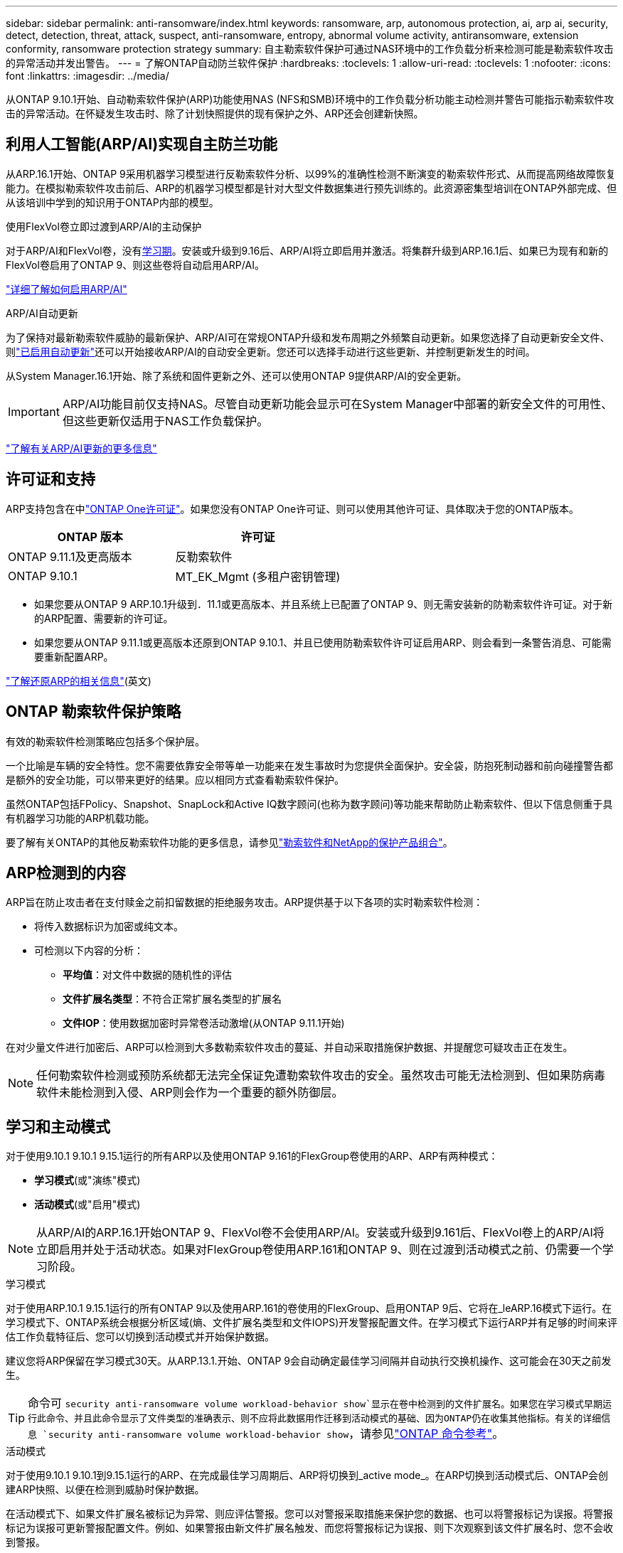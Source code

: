 ---
sidebar: sidebar 
permalink: anti-ransomware/index.html 
keywords: ransomware, arp, autonomous protection, ai, arp ai, security, detect, detection, threat, attack, suspect, anti-ransomware, entropy, abnormal volume activity, antiransomware, extension conformity, ransomware protection strategy 
summary: 自主勒索软件保护可通过NAS环境中的工作负载分析来检测可能是勒索软件攻击的异常活动并发出警告。 
---
= 了解ONTAP自动防兰软件保护
:hardbreaks:
:toclevels: 1
:allow-uri-read: 
:toclevels: 1
:nofooter: 
:icons: font
:linkattrs: 
:imagesdir: ../media/


[role="lead"]
从ONTAP 9.10.1开始、自动勒索软件保护(ARP)功能使用NAS (NFS和SMB)环境中的工作负载分析功能主动检测并警告可能指示勒索软件攻击的异常活动。在怀疑发生攻击时、除了计划快照提供的现有保护之外、ARP还会创建新快照。



== 利用人工智能(ARP/AI)实现自主防兰功能

从ARP.16.1开始、ONTAP 9采用机器学习模型进行反勒索软件分析、以99%的准确性检测不断演变的勒索软件形式、从而提高网络故障恢复能力。在模拟勒索软件攻击前后、ARP的机器学习模型都是针对大型文件数据集进行预先训练的。此资源密集型培训在ONTAP外部完成、但从该培训中学到的知识用于ONTAP内部的模型。

.使用FlexVol卷立即过渡到ARP/AI的主动保护
对于ARP/AI和FlexVol卷，没有<<学习和主动模式,学习期>>。安装或升级到9.16后、ARP/AI将立即启用并激活。将集群升级到ARP.16.1后、如果已为现有和新的FlexVol卷启用了ONTAP 9、则这些卷将自动启用ARP/AI。

link:enable-arp-ai-with-au.html["详细了解如何启用ARP/AI"]

.ARP/AI自动更新
为了保持对最新勒索软件威胁的最新保护、ARP/AI可在常规ONTAP升级和发布周期之外频繁自动更新。如果您选择了自动更新安全文件、则link:../update/enable-automatic-updates-task.html["已启用自动更新"]还可以开始接收ARP/AI的自动安全更新。您还可以选择手动进行这些更新、并控制更新发生的时间。

从System Manager.16.1开始、除了系统和固件更新之外、还可以使用ONTAP 9提供ARP/AI的安全更新。


IMPORTANT: ARP/AI功能目前仅支持NAS。尽管自动更新功能会显示可在System Manager中部署的新安全文件的可用性、但这些更新仅适用于NAS工作负载保护。

link:arp-ai-automatic-updates.html["了解有关ARP/AI更新的更多信息"]



== 许可证和支持

ARP支持包含在中link:https://kb.netapp.com/onprem/ontap/os/ONTAP_9.10.1_and_later_licensing_overview["ONTAP One许可证"^]。如果您没有ONTAP One许可证、则可以使用其他许可证、具体取决于您的ONTAP版本。

[cols="2*"]
|===
| ONTAP 版本 | 许可证 


 a| 
ONTAP 9.11.1及更高版本
 a| 
反勒索软件



 a| 
ONTAP 9.10.1
 a| 
MT_EK_Mgmt (多租户密钥管理)

|===
* 如果您要从ONTAP 9 ARP.10.1升级到．11.1或更高版本、并且系统上已配置了ONTAP 9、则无需安装新的防勒索软件许可证。对于新的ARP配置、需要新的许可证。
* 如果您要从ONTAP 9.11.1或更高版本还原到ONTAP 9.10.1、并且已使用防勒索软件许可证启用ARP、则会看到一条警告消息、可能需要重新配置ARP。


link:../revert/anti-ransomware-license-task.html["了解还原ARP的相关信息"](英文)



== ONTAP 勒索软件保护策略

有效的勒索软件检测策略应包括多个保护层。

一个比喻是车辆的安全特性。您不需要依靠安全带等单一功能来在发生事故时为您提供全面保护。安全袋，防抱死制动器和前向碰撞警告都是额外的安全功能，可以带来更好的结果。应以相同方式查看勒索软件保护。

虽然ONTAP包括FPolicy、Snapshot、SnapLock和Active IQ数字顾问(也称为数字顾问)等功能来帮助防止勒索软件、但以下信息侧重于具有机器学习功能的ARP机载功能。

要了解有关ONTAP的其他反勒索软件功能的更多信息，请参见link:../ransomware-solutions/ransomware-overview.html["勒索软件和NetApp的保护产品组合"]。



== ARP检测到的内容

ARP旨在防止攻击者在支付赎金之前扣留数据的拒绝服务攻击。ARP提供基于以下各项的实时勒索软件检测：

* 将传入数据标识为加密或纯文本。
* 可检测以下内容的分析：
+
** **平均值**：对文件中数据的随机性的评估
** **文件扩展名类型**：不符合正常扩展名类型的扩展名
** **文件IOP**：使用数据加密时异常卷活动激增(从ONTAP 9.11.1开始)




在对少量文件进行加密后、ARP可以检测到大多数勒索软件攻击的蔓延、并自动采取措施保护数据、并提醒您可疑攻击正在发生。


NOTE: 任何勒索软件检测或预防系统都无法完全保证免遭勒索软件攻击的安全。虽然攻击可能无法检测到、但如果防病毒软件未能检测到入侵、ARP则会作为一个重要的额外防御层。



== 学习和主动模式

对于使用9.10.1 9.10.1 9.15.1运行的所有ARP以及使用ONTAP 9.161的FlexGroup卷使用的ARP、ARP有两种模式：

* *学习模式*(或"演练"模式)
* *活动模式*(或"启用"模式)



NOTE: 从ARP/AI的ARP.16.1开始ONTAP 9、FlexVol卷不会使用ARP/AI。安装或升级到9.161后、FlexVol卷上的ARP/AI将立即启用并处于活动状态。如果对FlexGroup卷使用ARP.161和ONTAP 9、则在过渡到活动模式之前、仍需要一个学习阶段。

.学习模式
对于使用ARP.10.1 9.15.1运行的所有ONTAP 9以及使用ARP.161的卷使用的FlexGroup、启用ONTAP 9后、它将在_leARP.16模式下运行。在学习模式下、ONTAP系统会根据分析区域(熵、文件扩展名类型和文件IOPS)开发警报配置文件。在学习模式下运行ARP并有足够的时间来评估工作负载特征后、您可以切换到活动模式并开始保护数据。

建议您将ARP保留在学习模式30天。从ARP.13.1.开始、ONTAP 9会自动确定最佳学习间隔并自动执行交换机操作、这可能会在30天之前发生。


TIP: 命令可 `security anti-ransomware volume workload-behavior show`显示在卷中检测到的文件扩展名。如果您在学习模式早期运行此命令、并且此命令显示了文件类型的准确表示、则不应将此数据用作迁移到活动模式的基础、因为ONTAP仍在收集其他指标。有关的详细信息 `security anti-ransomware volume workload-behavior show`，请参见link:https://docs.netapp.com/us-en/ontap-cli/security-anti-ransomware-volume-workload-behavior-show.html["ONTAP 命令参考"^]。

.活动模式
对于使用9.10.1 9.10.1到9.15.1运行的ARP、在完成最佳学习周期后、ARP将切换到_active mode_。在ARP切换到活动模式后、ONTAP会创建ARP快照、以便在检测到威胁时保护数据。

在活动模式下、如果文件扩展名被标记为异常、则应评估警报。您可以对警报采取措施来保护您的数据、也可以将警报标记为误报。将警报标记为误报可更新警报配置文件。例如、如果警报由新文件扩展名触发、而您将警报标记为误报、则下次观察到该文件扩展名时、您不会收到警报。


NOTE: 从ONTAP 9.11.1开始、您可以自定义ARP的检测参数。有关详细信息，请参见 xref:manage-parameters-task.html[管理ARP攻击检测参数]。



== 威胁评估和ARP快照

当处于活动状态而未处于学习模式时、ARP会根据根据根据所学分析测量的传入数据评估威胁概率。当ARP检测到威胁时、将分配一个度量值：

* *Low*：检测到卷中存在异常的最早时间(例如、在卷中观察到新的文件扩展名)。此检测级别仅适用于ONTAP 9不具有ARP/AI的ARP.16.1之前的版本。
* *Moder*：观察到多个文件具有相同的"从未见过"文件扩展名。
+
** 在ONTAP 9.10.1中、升级到"中等"的阈值为100个或更多文件。
** 从ONTAP 9.11.1开始、文件数量可进行编辑；其默认值为20。




在威胁较低的情况下、ONTAP会检测到一个错误并创建卷的快照、以创建最佳恢复点。ONTAP会在ARP快照的名称前面加上 `Anti-ransomware-backup`，以便于识别；例如 `Anti_ransomware_backup.2022-12-20_1248`。

在ONTAP运行分析报告以确定此非正常情况是否与勒索软件配置文件匹配后、此威胁会升级为中等。当攻击概率为中等时、ONTAP 会生成EMS通知、提示您评估威胁。ONTAP不会发送有关低威胁的警报，但是，从ONTAP 9.14.1开始，您可以发送警报xref:manage-parameters-task.html#modify-alerts[修改警报设置]。有关详细信息，请参见 xref:respond-abnormal-task.html[应对异常活动。]。

您可以在System Manager的*事件*部分或使用命令查看有关中等威胁的信息 `security anti-ransomware volume show`。在不包含ARP/AI的9.16.1 9.161之前的版本中、也可以使用命令查看低威胁事件 `security anti-ransomware volume show`。有关的详细信息 `security anti-ransomware volume show`，请参见link:https://docs.netapp.com/us-en/ontap-cli/security-anti-ransomware-volume-show.html["ONTAP 命令参考"^]。

单个ARP快照会保留两天。如果存在多个ARP快照、则默认情况下、这些快照会保留五天。从ONTAP 9.11.1开始、您可以修改保留设置。有关详细信息，请参见 xref:modify-automatic-shapshot-options-task.html[修改快照选项]。



== 如何在勒索软件攻击后在 ONTAP 中恢复数据

如果怀疑受到攻击、系统会在该时间点创建卷快照并锁定该副本。如果稍后确认攻击、则可以使用ARP快照还原卷。

锁定的快照无法正常删除。但是，如果您稍后决定将此攻击标记为误报，则锁定的副本将被删除。

了解受影响的文件和攻击时间后、可以有选择地从各种快照中恢复受影响的文件、而不是简单地将整个卷还原到其中一个快照。

因此、ARP建立在经验证的ONTAP 数据保护和灾难恢复技术之上、可应对勒索软件攻击。有关恢复数据的详细信息，请参见以下主题。

* link:../data-protection/restore-contents-volume-snapshot-task.html["从快照恢复"]
* link:https://www.netapp.com/blog/smart-ransomware-recovery["智能勒索软件恢复"^]




== 为ARP提供多管理员验证保护

从ONTAP 9.13.1开始、建议启用多管理员验证(MAV)、以便需要两个或更多经过身份验证的用户管理员才能进行自动防病毒(ARP)配置。有关详细信息，请参见 link:../multi-admin-verify/enable-disable-task.html["启用多管理员验证"]。
